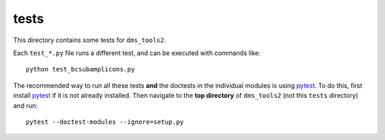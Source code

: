 ==============
tests
==============

This directory contains some tests for ``dms_tools2``. 

Each ``test_*.py`` file runs a different test, and can be executed with commands like::

    python test_bcsubamplicons.py

The recommended way to run all these tests **and** the doctests in the individual modules is using `pytest`_.
To do this, first install `pytest`_ if it is not already installed.
Then navigate to the **top directory** of ``dms_tools2`` (not this ``tests`` directory) and run::

    pytest --doctest-modules --ignore=setup.py

.. _`pytest`: https://docs.pytest.org/en/latest/
